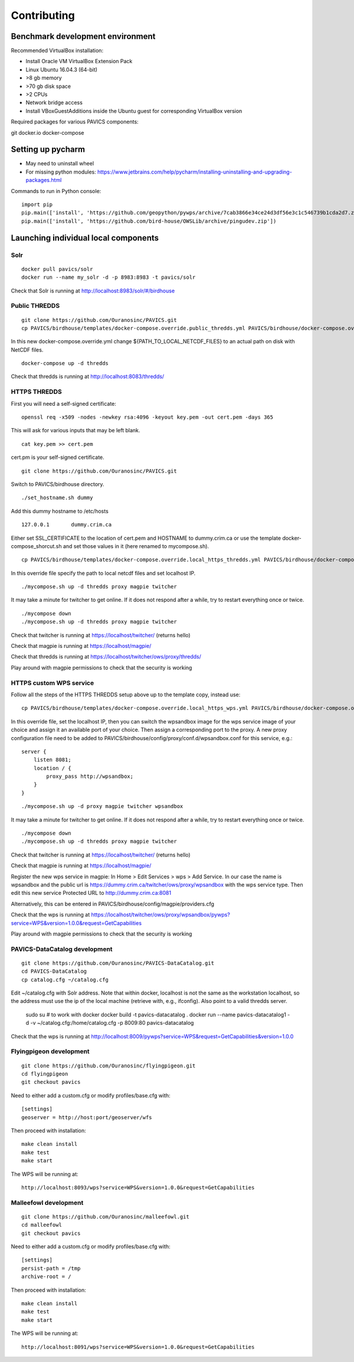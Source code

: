 ============
Contributing
============

Benchmark development environment
=================================

Recommended VirtualBox installation:

- Install Oracle VM VirtualBox Extension Pack
- Linux Ubuntu 16.04.3 (64-bit)
- >8 gb memory
- >70 gb disk space
- >2 CPUs
- Network bridge access
- Install VBoxGuestAdditions inside the Ubuntu guest for corresponding
  VirtualBox version

Required packages for various PAVICS components:

git docker.io docker-compose


Setting up pycharm
==================

- May need to uninstall wheel
- For missing python modules: https://www.jetbrains.com/help/pycharm/installing-uninstalling-and-upgrading-packages.html

Commands to run in Python console:

::

    import pip
    pip.main(['install', 'https://github.com/geopython/pywps/archive/7cab3866e34ce24d3df56e3c1c546739b1cda2d7.zip'])
    pip.main(['install', 'https://github.com/bird-house/OWSLib/archive/pingudev.zip'])


Launching individual local components
=====================================

Solr
----

::

    docker pull pavics/solr
    docker run --name my_solr -d -p 8983:8983 -t pavics/solr

Check that Solr is running at http://localhost:8983/solr/#/birdhouse

Public THREDDS
--------------

::

    git clone https://github.com/Ouranosinc/PAVICS.git
    cp PAVICS/birdhouse/templates/docker-compose.override.public_thredds.yml PAVICS/birdhouse/docker-compose.override.yml

In this new docker-compose.override.yml change ${PATH_TO_LOCAL_NETCDF_FILES}
to an actual path on disk with NetCDF files.

::

    docker-compose up -d thredds

Check that thredds is running at http://localhost:8083/thredds/

HTTPS THREDDS
-------------

First you will need a self-signed certificate:

::

    openssl req -x509 -nodes -newkey rsa:4096 -keyout key.pem -out cert.pem -days 365

This will ask for various inputs that may be left blank.

::

    cat key.pem >> cert.pem

cert.pm is your self-signed certificate.

::

    git clone https://github.com/Ouranosinc/PAVICS.git

Switch to PAVICS/birdhouse directory.

::

    ./set_hostname.sh dummy

Add this dummy hostname to /etc/hosts

::

    127.0.0.1       dummy.crim.ca

Either set SSL_CERTIFICATE to the location of cert.pem and HOSTNAME to
dummy.crim.ca or use the template docker-compose_shorcut.sh and set those
values in it (here renamed to mycompose.sh).

::

    cp PAVICS/birdhouse/templates/docker-compose.override.local_https_thredds.yml PAVICS/birdhouse/docker-compose.override.yml

In this override file specify the path to local netcdf files and set
localhost IP.

::

    ./mycompose.sh up -d thredds proxy magpie twitcher

It may take a minute for twitcher to get online. If it does not
respond after a while, try to restart everything once or twice.

::

    ./mycompose down
    ./mycompose.sh up -d thredds proxy magpie twitcher

Check that twitcher is running at https://localhost/twitcher/ (returns hello)

Check that magpie is running at https://localhost/magpie/

Check that thredds is running at https://localhost/twitcher/ows/proxy/thredds/

Play around with magpie permissions to check that the security is working

HTTPS custom WPS service
------------------------

Follow all the steps of the HTTPS THREDDS setup above up to the
template copy, instead use::

    cp PAVICS/birdhouse/templates/docker-compose.override.local_https_wps.yml PAVICS/birdhouse/docker-compose.override.yml

In this override file, set the localhost IP, then you can switch the
wpsandbox image for the wps service image of your choice and assign it
an available port of your choice. Then assign a corresponding port to
the proxy. A new proxy configuration file need to be added to
PAVICS/birdhouse/config/proxy/conf.d/wpsandbox.conf for this service,
e.g.::

    server {
        listen 8081;
        location / {
            proxy_pass http://wpsandbox;
        }
    }

::

    ./mycompose.sh up -d proxy magpie twitcher wpsandbox

It may take a minute for twitcher to get online. If it does not
respond after a while, try to restart everything once or twice.

::

    ./mycompose down
    ./mycompose.sh up -d thredds proxy magpie twitcher

Check that twitcher is running at https://localhost/twitcher/ (returns hello)

Check that magpie is running at https://localhost/magpie/

Register the new wps service in magpie: In Home > Edit Services >
wps > Add Service. In our case the name is wpsandbox and the public
url is https://dummy.crim.ca/twitcher/ows/proxy/wpsandbox with the wps
service type. Then edit this new service Protected URL to
http://dummy.crim.ca:8081

Alternatively, this can be entered in
PAVICS/birdhouse/config/magpie/providers.cfg

Check that the wps is running at https://localhost/twitcher/ows/proxy/wpsandbox/pywps?service=WPS&version=1.0.0&request=GetCapabilities

Play around with magpie permissions to check that the security is working

PAVICS-DataCatalog development
------------------------------

::

    git clone https://github.com/Ouranosinc/PAVICS-DataCatalog.git
    cd PAVICS-DataCatalog
    cp catalog.cfg ~/catalog.cfg

Edit ~/catalog.cfg with Solr address. Note that within docker, localhost
is not the same as the workstation localhost, so the address must use the ip
of the local machine (retrieve with, e.g., ifconfig). Also point to a
valid thredds server.

    sudo su  # to work with docker
    docker build -t pavics-datacatalog .
    docker run --name pavics-datacatalog1 -d -v ~/catalog.cfg:/home/catalog.cfg -p 8009:80 pavics-datacatalog

Check that the wps is running at http://localhost:8009/pywps?service=WPS&request=GetCapabilities&version=1.0.0

Flyingpigeon development
------------------------

::

    git clone https://github.com/Ouranosinc/flyingpigeon.git
    cd flyingpigeon
    git checkout pavics

Need to either add a custom.cfg or modify profiles/base.cfg with::

    [settings]
    geoserver = http://host:port/geoserver/wfs

Then proceed with installation::

    make clean install
    make test
    make start

The WPS will be running at::

    http://localhost:8093/wps?service=WPS&version=1.0.0&request=GetCapabilities

Malleefowl development
----------------------

::

    git clone https://github.com/Ouranosinc/malleefowl.git
    cd malleefowl
    git checkout pavics

Need to either add a custom.cfg or modify profiles/base.cfg with::

    [settings]
    persist-path = /tmp
    archive-root = /

Then proceed with installation::

    make clean install
    make test
    make start

The WPS will be running at::

    http://localhost:8091/wps?service=WPS&version=1.0.0&request=GetCapabilities

